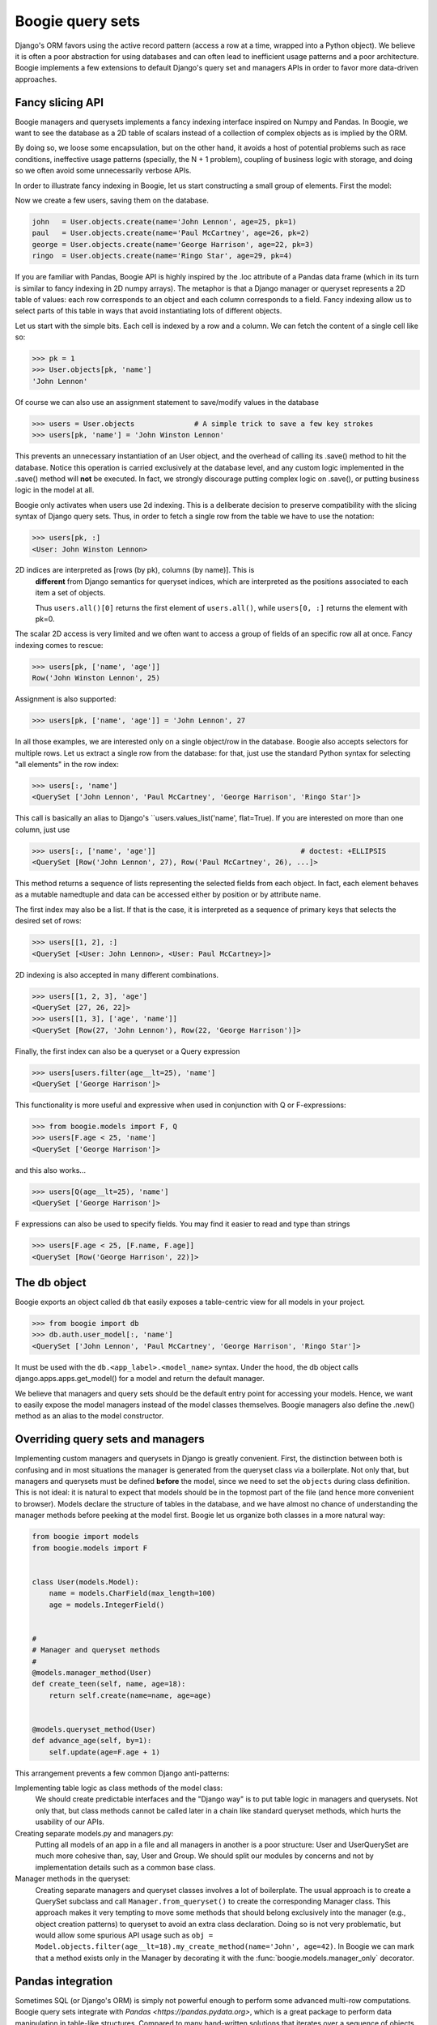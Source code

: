 =================
Boogie query sets
=================

Django's ORM favors using the active record pattern (access a row at a time,
wrapped into a Python object). We believe it is often a poor abstraction for
using databases and can often lead to inefficient usage patterns and a poor
architecture. Boogie implements a few extensions to default Django's query set
and managers APIs in order to favor more data-driven approaches.

Fancy slicing API
=================

Boogie managers and querysets implements a fancy indexing interface inspired
on Numpy and Pandas. In Boogie, we want to see the database as a 2D table of
scalars instead of a collection of complex objects as is implied by the ORM.

By doing so, we loose some encapsulation, but on the other hand, it avoids a
host of potential problems such as race conditions, ineffective usage patterns
(specially, the N + 1 problem), coupling of business logic with storage, and
doing so we often avoid some unnecessarily verbose APIs.

In order to illustrate fancy indexing in Boogie, let us start constructing a
small group of elements. First the model:

.. ignore-next-block
.. code-block:: python
    # models.py

    from django.db import models

    class User(models.Model):
        name = models.CharField(max_length=100)
        age = models.IntegerField()

.. invisible-code-block:: python

    from tests.testapp.models import User
    from boogie.models import Q, F


Now we create a few users, saving them on the database.

.. code-block:: python

    john   = User.objects.create(name='John Lennon', age=25, pk=1)
    paul   = User.objects.create(name='Paul McCartney', age=26, pk=2)
    george = User.objects.create(name='George Harrison', age=22, pk=3)
    ringo  = User.objects.create(name='Ringo Star', age=29, pk=4)

If you are familiar with Pandas, Boogie API is highly inspired by the .loc
attribute of a Pandas data frame (which in its turn is similar to
fancy indexing in 2D numpy arrays). The metaphor is that a Django manager or queryset
represents a 2D table of values: each row corresponds to an object and each
column corresponds to a field. Fancy indexing allow us to select parts of this
table in ways that avoid instantiating lots of different objects.

Let us start with the simple bits. Each cell is indexed by a row and a column. We can
fetch the content of a single cell like so:

>>> pk = 1
>>> User.objects[pk, 'name']
'John Lennon'

Of course we can also use an assignment statement to save/modify values in the
database

>>> users = User.objects              # A simple trick to save a few key strokes
>>> users[pk, 'name'] = 'John Winston Lennon'

This prevents an unnecessary instantiation of an User object, and the overhead
of calling its .save() method to hit the database. Notice this
operation is carried exclusively at the database level, and any custom logic
implemented in the .save() method will **not** be executed. In fact, we strongly
discourage putting complex logic on .save(), or putting business logic in the
model at all.

Boogie only activates when users use 2d indexing. This is a deliberate decision to
preserve compatibility with the slicing syntax of Django query sets. Thus, in order
to fetch a single row from the table we have to use the notation:

>>> users[pk, :]
<User: John Winston Lennon>

.. warning::
2D indices are interpreted as [rows (by pk), columns (by name)]. This is
    **different** from Django semantics for queryset indices, which are
    interpreted as the positions associated to each item a set of objects.

    Thus ``users.all()[0]`` returns the first element of ``users.all()``,
    while ``users[0, :]`` returns the element with pk=0.

The scalar 2D access is very limited and we often want to access a group of fields
of an specific row all at once. Fancy indexing comes to rescue:

>>> users[pk, ['name', 'age']]
Row('John Winston Lennon', 25)

Assignment is also supported:

>>> users[pk, ['name', 'age']] = 'John Lennon', 27

In all those examples, we are interested only on a single object/row in the
database. Boogie also accepts selectors for multiple rows. Let us extract a
single row from the database: for that, just use the standard Python
syntax for selecting "all elements" in the row index:

>>> users[:, 'name']
<QuerySet ['John Lennon', 'Paul McCartney', 'George Harrison', 'Ringo Star']>

This call is basically an alias to Django's ``users.values_list('name', flat=True).
If you are interested on more than one column, just use

>>> users[:, ['name', 'age']]                                  # doctest: +ELLIPSIS
<QuerySet [Row('John Lennon', 27), Row('Paul McCartney', 26), ...]>

This method returns a sequence of lists representing the selected fields from
each object. In fact, each element behaves as a mutable namedtuple and data can be
accessed either by position or by attribute name.

The first index may also be a list. If that is the case, it is interpreted as a
sequence of primary keys that selects the desired set of rows:

>>> users[[1, 2], :]
<QuerySet [<User: John Lennon>, <User: Paul McCartney>]>

2D indexing is also accepted in many different combinations.

>>> users[[1, 2, 3], 'age']
<QuerySet [27, 26, 22]>
>>> users[[1, 3], ['age', 'name']]
<QuerySet [Row(27, 'John Lennon'), Row(22, 'George Harrison')]>

Finally, the first index can also be a queryset or a Query expression

>>> users[users.filter(age__lt=25), 'name']
<QuerySet ['George Harrison']>

This functionality is more useful and expressive when used in conjunction with
Q or F-expressions:

>>> from boogie.models import F, Q
>>> users[F.age < 25, 'name']
<QuerySet ['George Harrison']>

and this also works...

>>> users[Q(age__lt=25), 'name']
<QuerySet ['George Harrison']>


F expressions can also be used to specify fields. You may find it easier to
read and type than strings

>>> users[F.age < 25, [F.name, F.age]]
<QuerySet [Row('George Harrison', 22)]>



The db object
=============

Boogie exports an object called ``db`` that easily exposes a table-centric view
for all models in your project.

.. ignore-next-block

>>> from boogie import db
>>> db.auth.user_model[:, 'name']
<QuerySet ['John Lennon', 'Paul McCartney', 'George Harrison', 'Ringo Star']>

It must be used with the ``db.<app_label>.<model_name>`` syntax. Under the hood, the db
object calls django.apps.apps.get_model() for a model and return the default
manager.

We believe that managers and query sets should be the default entry point for accessing
your models. Hence, we want to easily expose the model managers instead of the
model classes themselves. Boogie managers also define the .new() method as an
alias to the model constructor.


Overriding query sets and managers
==================================

Implementing custom managers and querysets in Django is greatly convenient.
First, the distinction between both is confusing and in most situations the manager is
generated from the queryset class via a boilerplate. Not only that, but managers
and querysets must be defined **before** the model, since we need to set the
``objects`` during class definition. This is not ideal: it is natural to expect
that models should be in the topmost part of the file (and hence more convenient
to browser). Models declare the structure of tables in the database, and we have
almost no chance of understanding the manager methods before peeking at the model
first. Boogie let us organize both classes in a more natural way:

.. ignore-next-block
.. code-block:: python

    from boogie import models
    from boogie.models import F


    class User(models.Model):
        name = models.CharField(max_length=100)
        age = models.IntegerField()


    #
    # Manager and queryset methods
    #
    @models.manager_method(User)
    def create_teen(self, name, age=18):
        return self.create(name=name, age=age)


    @models.queryset_method(User)
    def advance_age(self, by=1):
        self.update(age=F.age + 1)

This arrangement prevents a few common Django anti-patterns:

Implementing table logic as class methods of the model class:
    We should create predictable  interfaces and the "Django way" is to put
    table logic in managers and querysets. Not only that, but class methods
    cannot be called later in a chain like standard queryset methods, which
    hurts the usability of our APIs.
Creating separate models.py and managers.py:
    Putting all models of an app in a file and all managers in another is a
    poor structure: User and UserQuerySet are much more cohesive than, say,
    User and Group. We should split our modules by concerns and not by
    implementation details such as a common base class.
Manager methods in the queryset:
    Creating separate managers and queryset classes involves a lot of
    boilerplate. The usual approach is to create a QuerySet subclass and
    call ``Manager.from_queryset()`` to create the corresponding
    Manager class. This approach makes it very tempting to move some methods
    that should belong exclusively into the manager (e.g., object creation patterns)
    to queryset to avoid an extra class declaration. Doing so is not very
    problematic, but would allow some spurious API usage such as
    ``obj = Model.objects.filter(age__lt=18).my_create_method(name='John', age=42)``.
    In Boogie we can mark that a method exists only in the Manager by decorating
    it with the :func:`boogie.models.manager_only` decorator.



Pandas integration
==================

Sometimes SQL (or Django's ORM) is simply not powerful enough to perform some
advanced multi-row computations. Boogie query sets integrate with
`Pandas <https://pandas.pydata.org>`, which is a great package to perform data
manipulation in table-like structures. Compared to many hand-written solutions
that iterates over a sequence of objects, Pandas data frames offer simple APIs
and can be much more computationally efficient than ad hoc python solutions.

All Boogie query sets have both a "dataframe()" and a "update_from_dataframe()"
methods. The first returns a dataframe from queryset data:

>>> users[:, ['name', 'age']].dataframe()       # doctest: +NORMALIZE_WHITESPACE
               name  age
id
1       John Lennon   27
2    Paul McCartney   26
3   George Harrison   22
4        Ringo Star   29

The second updates the database using data from a pandas dataframe. Dataframe
indexes must correspond to primary keys.

>>> df = users[:, 'age'].dataframe()
>>> df['age'] += 1
>>> users.update_from_dataframe(df)
>>> users[:, ['name', 'age']].dataframe()       # doctest: +NORMALIZE_WHITESPACE
               name  age
id
1       John Lennon   28
2    Paul McCartney   27
3   George Harrison   23
4        Ringo Star   30


Alternate Meta syntax and integration with model-utils and django-polymorphic
=============================================================================

Django introduced the Meta syntax before Python 3 even existed and at that time
it wasn't possible to pass keyword arguments to class constructors. We believe
that the second would be a more natural idiom in modern Python, but obviously
Django cannot break this interface for backwards compatibility.

In Boogie, the ``Meta`` information can be passed either in the traditional way
using the ``class Meta: ...`` convention or as keyword arguments in the model
declaration:

.. code-block:: python

    from boogie import models


    class BaseUser(models.Model, abstract=True, status=True):
        name = models.CharField(max_length=100)
        age = models.IntegerField()


Besides all the usual`Meta options`_, Boogie also allows some custom model
initialization that integrates with external libraries to provide additional
functionality to your models:

timeframed (bool):
    Makes model a subclass of Django Model Utils TimeFramedModel_. Adds ``start``
    and ``end`` nullable DateTimeFields, and a ``timeframed`` manager that
    returns only objects for whom the current date-time lies within their time range.
timestamped (bool):
    Makes model a subclass of Django Model Utils TimeStampedModel_. Provides
    self-updating ``created`` and ``modified`` fields on any model that inherits from it.
status (bool):
    Makes model a subclass of Django Model Utils StatusModel_. Provides ``status``
    and ``status_changed`` fields that control the current status of an instance
    based on a list of choices. See the documentation for more details.
soft_deletable (bool):
    Makes model a subclass of Django Model Utils SoftDeletableModel_. Provides
    field ``is_removed`` which is set to ``True`` instead of removing the
    instance when schedule for deletion. Entities returned in default manager
    are limited to not-deleted instances.
polymorphic (bool):
    Makes model a subclass of PolymorphicModel_, which adds an additional
    column ``ctype`` that tracks the actual type of each instance in a multiple
    table inheritance scenario.

.. _Meta options: https://docs.djangoproject.com/en/2.1/ref/models/options/
.. _TimeFramedModel: https://django-model-utils.readthedocs.io/en/latest/models.html#timeframedmodel
.. _TimeStampedModel: https://django-model-utils.readthedocs.io/en/latest/models.html#timestampedmodel
.. _StatusModel: https://django-model-utils.readthedocs.io/en/latest/models.html#statusmodel
.. _SoftDeletableModel: https://django-model-utils.readthedocs.io/en/latest/models.html#softdeletablemodel
.. _PolymorphicModel: https://django-polymorphic.readthedocs.io/en/stable/quickstart.html#making-your-models-polymorphic